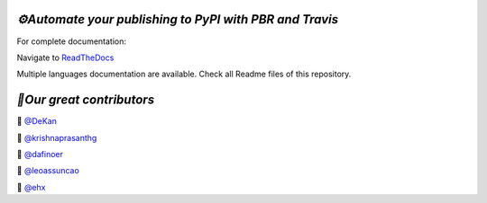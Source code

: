 `⚙️Automate your publishing to PyPI with PBR and Travis`
=========================================================

For complete documentation:

Navigate to `ReadTheDocs <https://automate-your-publishing-to-pypi-with-pbr-and-travis.rtfd.io>`_

Multiple languages documentation are available. Check all Readme files of this repository.

`🎃Our great contributors`
===========================

🎃 `@DeKan <https://github.com/DeKan>`_

🎃 `@krishnaprasanthg <https://github.com/krishnaprasanthg>`_

🎃 `@dafinoer <https://github.com/dafinoer>`_

🎃 `@leoassuncao <https://github.com/leoassuncao>`_

🎃 `@ehx <https://github.com/ehx>`_